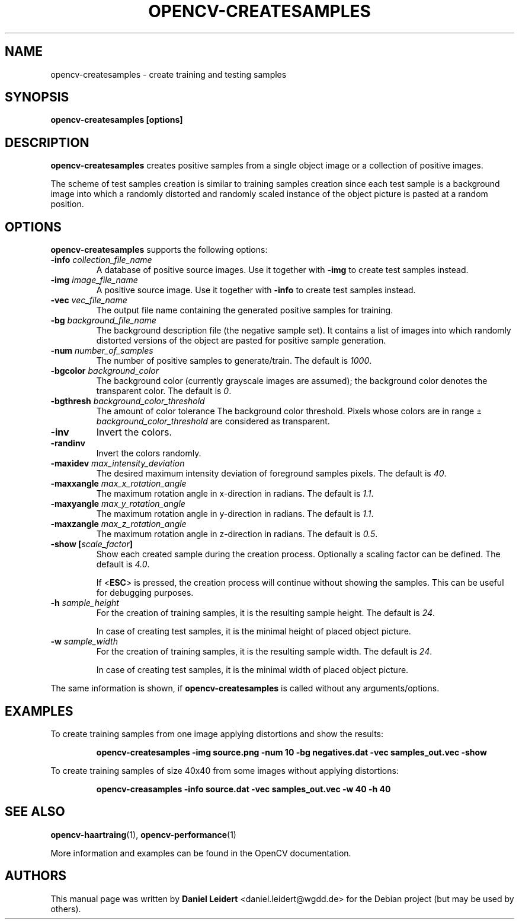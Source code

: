 .TH "OPENCV\-CREATESAMPLES" "1" "May 2008" "OpenCV" "User Commands"


.SH NAME
opencv-createsamples \- create training and testing samples


.SH SYNOPSIS
.B opencv\-createsamples [options]


.SH DESCRIPTION
.PP
.B opencv\-createsamples
creates positive samples from a single object image or a collection of
positive images.
.PP
The scheme of test samples creation is similar to training samples creation
since each test sample is a background image into which a randomly
distorted and randomly scaled instance of the object picture is pasted at a
random position.


.SH OPTIONS
.PP
.B opencv\-createsamples
supports the following options:

.PP
.TP
.BI "\-info " collection_file_name
A database of positive source images. Use it together with
.B \-img
to create test samples instead.

.TP
.BI "\-img " image_file_name
A positive source image. Use it together with
.B \-info
to create test samples instead.

.TP
.BI "\-vec " vec_file_name
The output file name containing the generated positive samples for training.

.TP
.BI "\-bg " background_file_name
The background description file (the negative sample set). It contains a list
of images into which randomly distorted versions of the object are pasted for
positive sample generation.

.TP
.BI "\-num " number_of_samples
The number of positive samples to generate/train. The default is
.IR 1000 .

.TP
.BI "\-bgcolor " background_color
The background color (currently grayscale images are assumed); the background
color denotes the transparent color. The default is
.IR 0 .
.\" TODO: What does 0 mean? How are colors expressed with integers?

.TP
.BI "\-bgthresh " background_color_threshold
The amount of color tolerance 
The background color threshold. Pixels whose colors are in range \[+-]
.I background_color_threshold
are considered as transparent.

.TP
.B \-inv
Invert the colors.
.TP
.B \-randinv
Invert the colors randomly.

.TP
.BI "\-maxidev " max_intensity_deviation
The desired maximum intensity deviation of foreground samples pixels. The
default is
.IR 40 .

.TP
.BI "\-maxxangle " max_x_rotation_angle
The maximum rotation angle in x-direction in radians. The default is
.IR 1.1 .

.TP
.BI "\-maxyangle " max_y_rotation_angle
The maximum rotation angle in y-direction in radians. The default is 
.IR 1.1 .

.TP
.BI "\-maxzangle " max_z_rotation_angle
The maximum rotation angle in z-direction in radians. The default is 
.IR 0.5 .

.TP
.BI "\-show [" scale_factor "]"
Show each created sample during the creation process. Optionally a scaling
factor can be defined. The default is
.IR 4.0 .
.IP
If <\fBESC\fR> is pressed, the creation process will continue without showing
the samples. This can be useful for debugging purposes.

.TP
.BI "\-h " sample_height
For the creation of training samples, it is the resulting sample height.
The default is
.IR 24 .
.IP
In case of creating test samples, it is the minimal height of placed object 
picture.

.TP
.BI "\-w " sample_width
For the creation of training samples, it is the resulting sample width.
The default is
.IR 24 .
.IP
In case of creating test samples, it is the minimal width of placed object
picture.

.PP
The same information is shown, if
.B opencv\-createsamples
is called without any arguments/options.


.SH EXAMPLES
.PP
To create training samples from one image applying distortions and show the
results:
.IP
.B opencv\-createsamples -img source.png -num 10 -bg negatives.dat -vec samples_out.vec -show
.PP
To create training samples of size 40x40 from some images without applying
distortions:
.IP
.B opencv\-creasamples -info source.dat -vec samples_out.vec -w 40 -h 40


.SH SEE ALSO
.PP
.BR opencv\-haartraing (1),
.BR opencv\-performance (1)
.PP
More information and examples can be found in the OpenCV documentation.


.SH AUTHORS
.PP
This manual page was written by \fBDaniel Leidert\fR <\&daniel.leidert@wgdd.de\&>
for the Debian project (but may be used by others).
